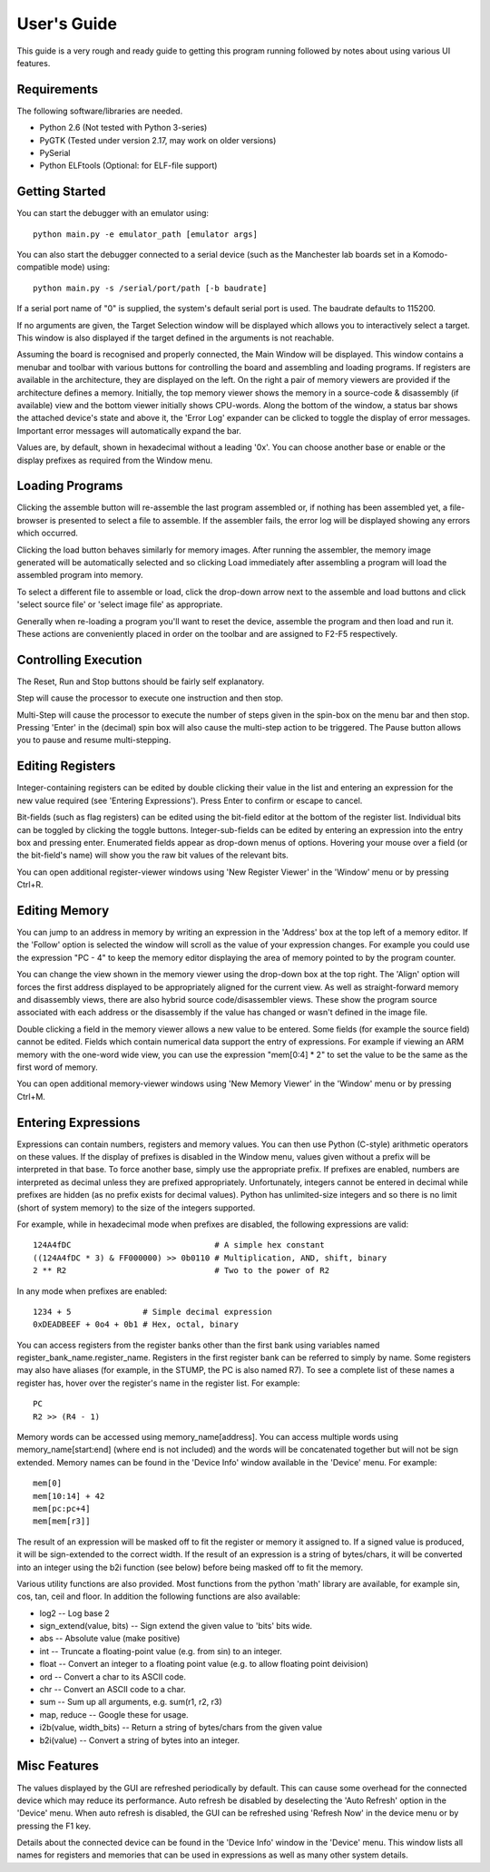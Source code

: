 User's Guide
============

This guide is a very rough and ready guide to getting this program running
followed by notes about using various UI features.

Requirements
------------

The following software/libraries are needed.

* Python 2.6 (Not tested with Python 3-series)
* PyGTK (Tested under version 2.17, may work on older versions)
* PySerial
* Python ELFtools (Optional: for ELF-file support)

Getting Started
---------------

You can start the debugger with an emulator using::

	python main.py -e emulator_path [emulator args]

You can also start the debugger connected to a serial device (such as the
Manchester lab boards set in a Komodo-compatible mode) using::

	python main.py -s /serial/port/path [-b baudrate]

If a serial port name of "0" is supplied, the system's default serial port is
used. The baudrate defaults to 115200.

If no arguments are given, the Target Selection window will be displayed which
allows you to interactively select a target. This window is also displayed if
the target defined in the arguments is not reachable.

Assuming the board is recognised and properly connected, the Main Window will be
displayed. This window contains a menubar and toolbar with various buttons for
controlling the board and assembling and loading programs. If registers are
available in the architecture, they are displayed on the left. On the right a
pair of memory viewers are provided if the architecture defines a memory.
Initially, the top memory viewer shows the memory in a source-code & disassembly
(if available) view and the bottom viewer initially shows CPU-words. Along the
bottom of the window, a status bar shows the attached device's state and above
it, the 'Error Log' expander can be clicked to toggle the display of error
messages. Important error messages will automatically expand the bar.

Values are, by default, shown in hexadecimal without a leading '0x'. You can
choose another base or enable or the display prefixes as required from the
Window menu.

Loading Programs
----------------

Clicking the assemble button will re-assemble the last program assembled or, if
nothing has been assembled yet, a file-browser is presented to select a file to
assemble. If the assembler fails, the error log will be displayed showing any
errors which occurred.

Clicking the load button behaves similarly for memory images. After running the
assembler, the memory image generated will be automatically selected and so
clicking Load immediately after assembling a program will load the assembled
program into memory.

To select a different file to assemble or load, click the drop-down arrow next
to the assemble and load buttons and click 'select source file' or 'select image
file' as appropriate.

Generally when re-loading a program you'll want to reset the device, assemble
the program and then load and run it. These actions are conveniently placed in
order on the toolbar and are assigned to F2-F5 respectively.

Controlling Execution
---------------------

The Reset, Run and Stop buttons should be fairly self explanatory.

Step will cause the processor to execute one instruction and then stop.

Multi-Step will cause the processor to execute the number of steps given in the
spin-box on the menu bar and then stop. Pressing 'Enter' in the (decimal) spin
box will also cause the multi-step action to be triggered. The Pause button
allows you to pause and resume multi-stepping.

Editing Registers
-----------------

Integer-containing registers can be edited by double clicking their value in the
list and entering an expression for the new value required (see 'Entering
Expressions'). Press Enter to confirm or escape to cancel.

Bit-fields (such as flag registers) can be edited using the bit-field editor at
the bottom of the register list. Individual bits can be toggled by clicking the
toggle buttons. Integer-sub-fields can be edited by entering an expression into
the entry box and pressing enter. Enumerated fields appear as drop-down menus of
options.  Hovering your mouse over a field (or the bit-field's name) will show
you the raw bit values of the relevant bits.

You can open additional register-viewer windows using 'New Register Viewer' in the
'Window' menu or by pressing Ctrl+R.

Editing Memory
--------------

You can jump to an address in memory by writing an expression in the 'Address'
box at the top left of a memory editor. If the 'Follow' option is selected the
window will scroll as the value of your expression changes. For example you
could use the expression "PC - 4" to keep the memory editor displaying the area
of memory pointed to by the program counter.

You can change the view shown in the memory viewer using the drop-down box at
the top right. The 'Align' option will forces the first address displayed to be
appropriately aligned for the current view. As well as straight-forward memory
and disassembly views, there are also hybrid source code/disassembler views.
These show the program source associated with each address or the disassembly if
the value has changed or wasn't defined in the image file.

Double clicking a field in the memory viewer allows a new value to be entered.
Some fields (for example the source field) cannot be edited. Fields which
contain numerical data support the entry of expressions. For example if viewing
an ARM memory with the one-word wide view, you can use the expression "mem[0:4]
* 2" to set the value to be the same as the first word of memory.

You can open additional memory-viewer windows using 'New Memory Viewer' in the
'Window' menu or by pressing Ctrl+M.

Entering Expressions
--------------------

Expressions can contain numbers, registers and memory values. You can then use
Python (C-style) arithmetic operators on these values. If the display of
prefixes is disabled in the Window menu, values given without a prefix will be
interpreted in that base. To force another base, simply use the appropriate
prefix. If prefixes are enabled, numbers are interpreted as decimal unless they
are prefixed appropriately. Unfortunately, integers cannot be entered in decimal
while prefixes are hidden (as no prefix exists for decimal values). Python has
unlimited-size integers and so there is no limit (short of system memory) to the
size of the integers supported.

For example, while in hexadecimal mode when prefixes are disabled, the following
expressions are valid::

	124A4fDC                              # A simple hex constant
	((124A4fDC * 3) & FF000000) >> 0b0110 # Multiplication, AND, shift, binary
	2 ** R2                               # Two to the power of R2

In any mode when prefixes are enabled::
	
	1234 + 5               # Simple decimal expression
	0xDEADBEEF + 0o4 + 0b1 # Hex, octal, binary

You can access registers from the register banks other than the first bank using
variables named register_bank_name.register_name. Registers in the first
register bank can be referred to simply by name. Some registers may also have
aliases (for example, in the STUMP, the PC is also named R7). To see a complete
list of these names a register has, hover over the register's name in the
register list. For example::

	PC
	R2 >> (R4 - 1)

Memory words can be accessed using memory_name[address]. You can access multiple
words using memory_name[start:end] (where end is not included) and the words
will be concatenated together but will not be sign extended. Memory names can be
found in the 'Device Info' window available in the 'Device' menu. For example::

	mem[0]
	mem[10:14] + 42
	mem[pc:pc+4]
	mem[mem[r3]]

The result of an expression will be masked off to fit the register or memory it
assigned to. If a signed value is produced, it will be sign-extended to the
correct width. If the result of an expression is a string of bytes/chars, it
will be converted into an integer using the b2i function (see below) before
being masked off to fit the memory.

Various utility functions are also provided. Most functions from the python 'math'
library are available, for example sin, cos, tan, ceil and floor. In addition
the following functions are also available:

* log2 -- Log base 2
* sign_extend(value, bits) -- Sign extend the given value to 'bits' bits wide.
* abs -- Absolute value (make positive)
* int -- Truncate a floating-point value (e.g. from sin) to an integer.
* float -- Convert an integer to a floating point value (e.g. to allow floating
  point deivision)
* ord -- Convert a char to its ASCII code.
* chr -- Convert an ASCII code to a char.
* sum -- Sum up all arguments, e.g. sum(r1, r2, r3)
* map, reduce -- Google these for usage.
* i2b(value, width_bits) -- Return a string of bytes/chars from the given value
* b2i(value) -- Convert a string of bytes into an integer.

Misc Features
-------------

The values displayed by the GUI are refreshed periodically by default. This can
cause some overhead for the connected device which may reduce its performance.
Auto refresh be disabled by deselecting the 'Auto Refresh' option in the
'Device' menu. When auto refresh is disabled, the GUI can be refreshed using
'Refresh Now' in the device menu or by pressing the F1 key.

Details about the connected device can be found in the 'Device Info'
window in the 'Device' menu. This window lists all names for registers and
memories that can be used in expressions as well as many other system details.

